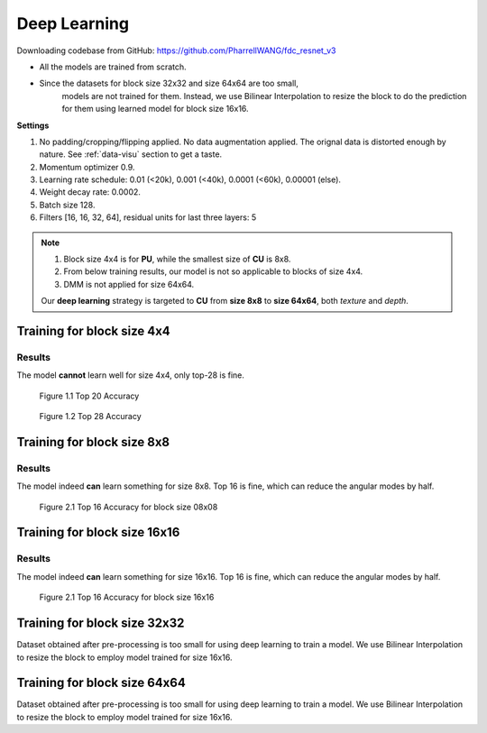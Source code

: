 Deep Learning
=============
Downloading codebase from GitHub: https://github.com/PharrellWANG/fdc_resnet_v3

- All the models are trained from scratch.
- Since the datasets for block size 32x32 and size 64x64 are too small,
    models are not trained for them. Instead, we use Bilinear Interpolation to
    resize the block to do the prediction for them using learned model for
    block size 16x16.

**Settings**

1. No padding/cropping/flipping applied. No data augmentation applied. The orignal data is distorted enough by nature. See :ref:`data-visu` section to get a taste.
2. Momentum optimizer 0.9.
3. Learning rate schedule: 0.01 (<20k), 0.001 (<40k), 0.0001 (<60k), 0.00001 (else).
4. Weight decay rate: 0.0002.
5. Batch size 128.
6. Filters [16, 16, 32, 64], residual units for last three layers: 5

.. note::
        1. Block size 4x4 is for **PU**, while the smallest size of **CU** is 8x8.
        2. From below training results, our model is not so applicable to blocks of size 4x4.
        3. DMM is not applied for size 64x64.

        Our **deep learning** strategy is targeted to **CU** from **size 8x8** to **size 64x64**,
        both *texture* and *depth*.

Training for block size 4x4
---------------------------

Results
~~~~~~~
The model **cannot** learn well for size 4x4, only top-28 is fine.

.. figure:: images/blk-4--top-20.png
   :width: 720px
   :alt: top 20 accuracy for block size 04x04

   Figure 1.1 Top 20 Accuracy


.. figure:: images/blk-4--top-28.png
   :width: 720px
   :alt: top 28 accuracy for block size 04x04

   Figure 1.2 Top 28 Accuracy


Training for block size 8x8
---------------------------

Results
~~~~~~~
The model indeed **can** learn something for size 8x8. Top 16 is fine, which can
reduce the angular modes by half.

.. figure:: images/blk-8--top-16.png
   :width: 720px
   :alt: top 16 accuracy for block size 08x08

   Figure 2.1 Top 16 Accuracy for block size 08x08


Training for block size 16x16
-----------------------------

Results
~~~~~~~
The model indeed **can** learn something for size 16x16. Top 16 is fine, which can
reduce the angular modes by half.

.. figure:: images/blk-16--top-16.png
   :width: 720px
   :alt: top 16 accuracy for block size 16x16

   Figure 2.1 Top 16 Accuracy for block size 16x16

Training for block size 32x32
-----------------------------
Dataset obtained after pre-processing is too small for using deep learning
to train a model. We use Bilinear Interpolation to resize the block to
employ model trained for size 16x16.

Training for block size 64x64
-----------------------------
Dataset obtained after pre-processing is too small for using deep learning
to train a model. We use Bilinear Interpolation to resize the block to
employ model trained for size 16x16.

